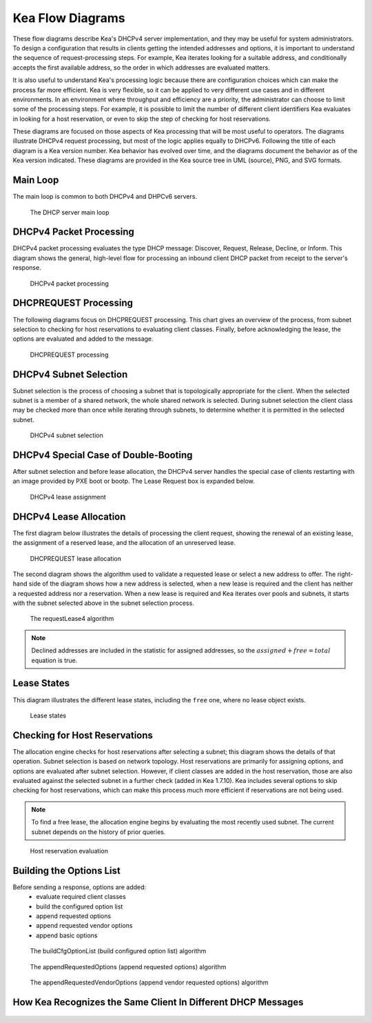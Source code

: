 ..
   Copyright (C) 2020-2022 Internet Systems Consortium, Inc. ("ISC")

   This Source Code Form is subject to the terms of the Mozilla Public
   License, v. 2.0. If a copy of the MPL was not distributed with this
   file, You can obtain one at http://mozilla.org/MPL/2.0/.

   See the COPYRIGHT file distributed with this work for additional
   information regarding copyright ownership.

.. _umls:

Kea Flow Diagrams
=================

These flow diagrams describe Kea's DHCPv4 server implementation, and they may be useful for system administrators. To design a configuration that results in clients getting the intended addresses and options, it is important to understand the sequence of request-processing steps. For example, Kea iterates looking for a suitable address, and conditionally accepts the first available address, so the order in which addresses are evaluated matters.

It is also useful to understand Kea's processing logic because there are configuration choices which can make the process far more efficient. Kea is very flexible, so it can be applied to very different use cases and in different environments. In an environment where throughput and efficiency are a priority, the administrator can choose to limit some of the processing steps. For example, it is possible to limit the number of different client identifiers Kea evaluates in looking for a host reservation, or even to skip the step of checking for host reservations.

These diagrams are focused on those aspects of Kea processing that will be most useful to operators. The diagrams illustrate DHCPv4 request processing, but most of the logic applies equally to DHCPv6. Following the title of each diagram is a Kea version number. Kea behavior has evolved over time, and the diagrams document the behavior as of the Kea version indicated. These diagrams are provided in the Kea source tree in UML (source), PNG, and SVG formats.

Main Loop
^^^^^^^^^

The main loop is common to both DHCPv4 and DHPCv6 servers.

.. figure:: uml/main-loop.*

    The DHCP server main loop

.. _uml_packet4:

DHCPv4 Packet Processing
^^^^^^^^^^^^^^^^^^^^^^^^

DHCPv4 packet processing evaluates the type DHCP message: Discover, Request, Release, Decline, or Inform. This diagram shows the general, high-level flow for processing an inbound client DHCP packet from receipt to the server's response.

.. figure:: uml/packet4.*

    DHCPv4 packet processing

.. _uml_request4:

DHCPREQUEST Processing
^^^^^^^^^^^^^^^^^^^^^^

The following diagrams focus on DHCPREQUEST processing. This chart gives an overview of the process, from subnet selection to checking for host reservations to evaluating client classes. Finally, before acknowledging the lease, the options are evaluated and added to the message.

.. figure:: uml/request4.*

    DHCPREQUEST processing

.. _uml_select4:

DHCPv4 Subnet Selection
^^^^^^^^^^^^^^^^^^^^^^^

Subnet selection is the process of choosing a subnet that is topologically appropriate for the client. When the selected subnet is a member of a shared network, the whole shared network is selected. During subnet selection the client class may be checked more than once while iterating through subnets, to determine whether it is permitted in the selected subnet.

.. figure:: uml/select4.*

    DHCPv4 subnet selection

.. _uml_assign-lease4:

DHCPv4 Special Case of Double-Booting
^^^^^^^^^^^^^^^^^^^^^^^^^^^^^^^^^^^^^

After subnet selection and before lease allocation, the DHCPv4 server handles the special case of clients restarting with an image provided by PXE boot or bootp. The Lease Request box is expanded below.

.. figure:: uml/assign-lease4.*

    DHCPv4 lease assignment

.. _uml_request4-lease:

DHCPv4 Lease Allocation
^^^^^^^^^^^^^^^^^^^^^^^

The first diagram below illustrates the details of processing the client request, showing the renewal of an existing lease, the assignment of a reserved lease, and the allocation of an unreserved lease.

.. figure:: uml/request4-lease.*

    DHCPREQUEST lease allocation

The second diagram shows the algorithm used to validate a requested lease or select a new address to offer. The right-hand side of the diagram shows how a new address is selected, when a new lease is required and the client has neither a requested address nor a reservation. When a new lease is required and Kea iterates over pools and subnets, it starts with the subnet selected above in the subnet selection process.

.. figure:: uml/requestLease4.*

    The requestLease4 algorithm

.. note::

    Declined addresses are included in the statistic for assigned addresses,
    so the :math:`assigned + free = total` equation is true.

.. _uml_lease-states:

Lease States
^^^^^^^^^^^^

This diagram illustrates the different lease states, including the ``free`` one, where no lease object exists.

.. figure:: uml/lease-states.*

    Lease states

.. _uml_currentHost4:

Checking for Host Reservations
^^^^^^^^^^^^^^^^^^^^^^^^^^^^^^

The allocation engine checks for host reservations after selecting a subnet; this diagram shows the details of that operation. Subnet selection is based on network topology. Host reservations are primarily for assigning options, and options are evaluated after subnet selection. However, if client classes are added in the host reservation, those are also evaluated against the selected subnet in a further check (added in Kea 1.7.10). Kea includes several options to skip checking for host reservations, which can make this process much more efficient if reservations are not being used.

.. note::

    To find a free lease, the allocation engine begins by evaluating the most recently used subnet.
    The current subnet depends on the history of prior queries.

.. figure:: uml/currentHost4.*

    Host reservation evaluation

.. _uml_CfgOptionList:

Building the Options List
^^^^^^^^^^^^^^^^^^^^^^^^^

Before sending a response, options are added:
 - evaluate required client classes
 - build the configured option list
 - append requested options
 - append requested vendor options
 - append basic options

.. figure:: uml/buildCfgOptionList.*

    The buildCfgOptionList (build configured option list) algorithm

.. figure:: uml/appendRequestedOptions.*

    The appendRequestedOptions (append requested options) algorithm

.. figure:: uml/appendRequestedVendorOptions.*

    The appendRequestedVendorOptions (append vendor requested options) algorithm


.. _uml-recognizing-same-client:

How Kea Recognizes the Same Client In Different DHCP Messages
^^^^^^^^^^^^^^^^^^^^^^^^^^^^^^^^^^^^^^^^^^^^^^^^^^^^^^^^^^^^^

..
    Use the PNG, because, for some reason, the SVG has missing text.

.. figure:: uml/recognizing-same-client.png
